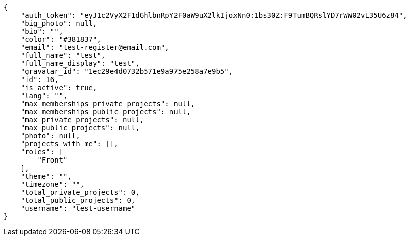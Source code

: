 [source,json]
----
{
    "auth_token": "eyJ1c2VyX2F1dGhlbnRpY2F0aW9uX2lkIjoxNn0:1bs30Z:F9TumBQRslYD7rWW02vL35U6z84",
    "big_photo": null,
    "bio": "",
    "color": "#381837",
    "email": "test-register@email.com",
    "full_name": "test",
    "full_name_display": "test",
    "gravatar_id": "1ec29e4d0732b571e9a975e258a7e9b5",
    "id": 16,
    "is_active": true,
    "lang": "",
    "max_memberships_private_projects": null,
    "max_memberships_public_projects": null,
    "max_private_projects": null,
    "max_public_projects": null,
    "photo": null,
    "projects_with_me": [],
    "roles": [
        "Front"
    ],
    "theme": "",
    "timezone": "",
    "total_private_projects": 0,
    "total_public_projects": 0,
    "username": "test-username"
}
----
